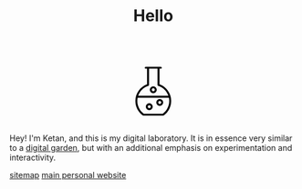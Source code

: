 #+TITLE: Hello
#+STARTUP: hideblocks

#+BEGIN_EXPORT html
<script src="https://d3js.org/d3.v4.min.js"></script>
<div style="display: flex; align-items: center; justify-content: center;">
  <svg xmlns="http://www.w3.org/2000/svg" xmlns:xlink="http://www.w3.org/1999/xlink" version="1.1" width="120" height="120" viewBox="0 0 60 60" style="enable-background:new 0 0 60 60;" xml:space="preserve">
    <path d="M20.93573,51.3814087c0.1455688,0.1035156,0.3197632,0.1590576,0.4981689,0.1590576h17.1322021  c0.1784058,0,0.3526001-0.055542,0.4981689-0.1590576c4.1549072-2.9466553,6.635437-7.7335205,6.635437-12.8048096  c0-1.3933105-0.1919556-2.7485962-0.5368042-4.0472412c-0.0002441-0.0005493-0.0002441-0.0012207-0.0004883-0.0018311  c-1.2911987-4.8599243-4.854187-8.8768311-9.7129517-10.6707764V10.1827393h1.1376343  c0.4762573,0,0.8616333-0.385376,0.8616333-0.8615723c0-0.4762573-0.385376-0.8616333-0.8616333-0.8616333h-1.9992065h-9.1749268  h-2.000061c-0.4762573,0-0.8616333,0.385376-0.8616333,0.8616333c0,0.4761963,0.385376,0.8615723,0.8616333,0.8615723h1.1384277  v13.6740112C18.3937988,26.130249,14.300293,31.9680786,14.300293,38.5765991  C14.300293,43.6478882,16.7808228,48.4347534,20.93573,51.3814087z M38.2867432,49.8171997H21.7132568  c-3.5684814-2.6353149-5.6897583-6.8163452-5.6897583-11.2406006c0-0.9741821,0.1102295-1.9262695,0.3019409-2.8515625h27.3491821  c0.1916504,0.925293,0.3018799,1.8773804,0.3018799,2.8515625C43.9765015,43.0008545,41.8552246,47.1818848,38.2867432,49.8171997z   M25.6796875,25.2888794c0.354248-0.1152954,0.5949097-0.4459839,0.5949097-0.8195801V10.1827393h7.4516602v14.2865601  c0,0.3735962,0.2406616,0.7042847,0.5948486,0.8195801c4.2603149,1.3847046,7.4829102,4.6565552,8.8838501,8.7128906h-26.40979  C18.1964111,29.9454346,21.4194336,26.673584,25.6796875,25.2888794z"/>
    <path class="bubble" d="M35.6640625,36.8929443c-1.6626587,0-3.015686,1.3530273-3.015686,3.015625  c0,1.6626587,1.3530273,3.015686,3.015686,3.015686s3.015625-1.3530273,3.015625-3.015686  C38.6796875,38.2459717,37.3267212,36.8929443,35.6640625,36.8929443z M35.6640625,41.2010498  c-0.7127075,0-1.2924194-0.5797729-1.2924194-1.2924805c0-0.7126465,0.5797119-1.2924194,1.2924194-1.2924194  c0.7126465,0,1.2924194,0.5797729,1.2924194,1.2924194C36.9564819,40.6212769,36.376709,41.2010498,35.6640625,41.2010498z"/>
    <path class="bubble" d="M30.0004272,31.7232056c1.6626587,0,3.015686-1.3529663,3.015686-3.015625s-1.3530273-3.015686-3.015686-3.015686  s-3.015686,1.3530273-3.015686,3.015686S28.3377686,31.7232056,30.0004272,31.7232056z M30.0004272,27.4151001  c0.7127075,0,1.2924194,0.5797729,1.2924194,1.2924805C31.2928467,29.4202271,30.7131348,30,30.0004272,30  s-1.2924194-0.5797729-1.2924194-1.2924194C28.7080078,27.994873,29.2877197,27.4151001,30.0004272,27.4151001z"/>
    <path class="bubble" d="M26.4849243,40.6103516c-1.6625977,0-3.015625,1.3530273-3.015625,3.015686  c0,1.6625977,1.3530273,3.015625,3.015625,3.015625c1.6626587,0,3.015686-1.3530273,3.015686-3.015625  C29.5006104,41.9633789,28.147583,40.6103516,26.4849243,40.6103516z M26.4849243,44.918457  c-0.7126465,0-1.2924194-0.5797729-1.2924194-1.2924194c0-0.7127075,0.5797729-1.2924805,1.2924194-1.2924805  c0.7127075,0,1.2924805,0.5797729,1.2924805,1.2924805C27.7774048,44.3386841,27.1976318,44.918457,26.4849243,44.918457z"/>
  </svg>
</div>
<script>
  var bubbles = d3.selectAll(".bubble");
  function repeat() {
    bubbles.each(function(d, i) {
         d3.select(this)
           .transition()
           .duration(3000)
           .style("fill",d3.rgb( Math.random()*255,Math.random()*255,Math.random()*255 ))
           .on("end", repeat);  // when the transition finishes start again
    });
  }
  repeat();
</script>
#+END_EXPORT

Hey! I'm Ketan, and this is my digital laboratory. It is in essence very similar to a [[https://maggieappleton.com/garden-history/][digital garden]], but with an additional emphasis on experimentation and interactivity.

[[file:sitemap.org][sitemap]]
[[https://ketan.me/][main personal website]]
